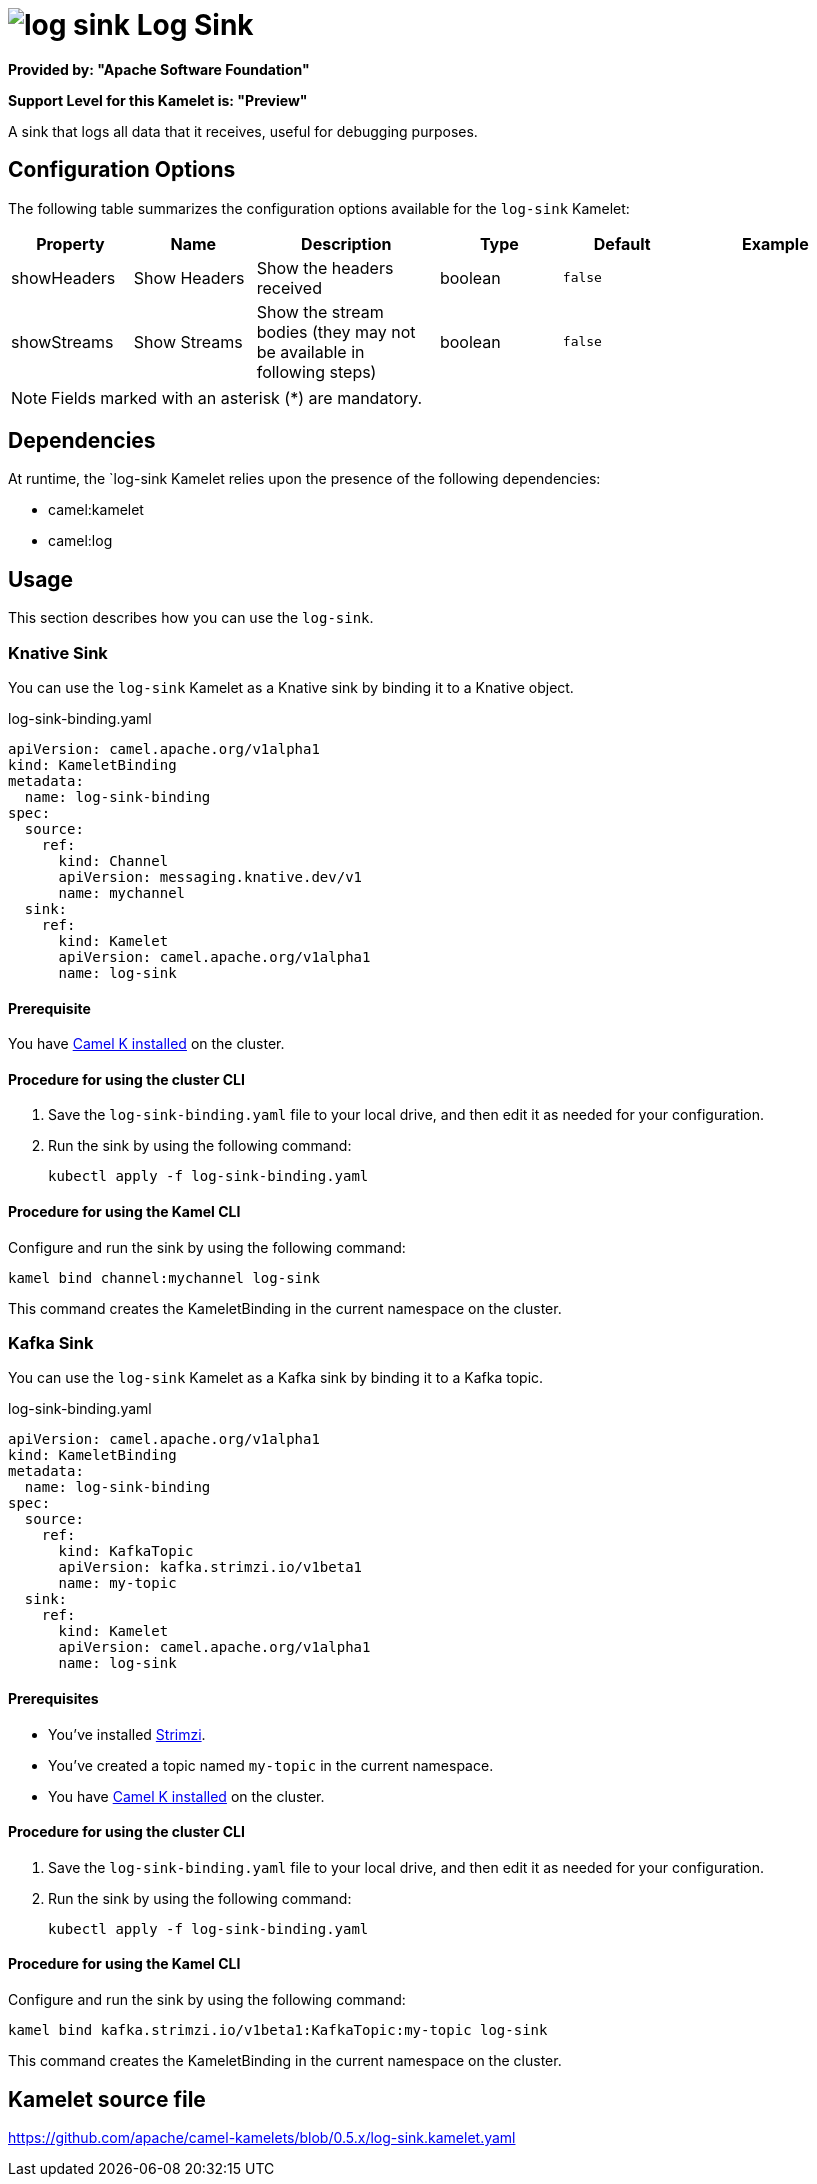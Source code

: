// THIS FILE IS AUTOMATICALLY GENERATED: DO NOT EDIT

= image:kamelets/log-sink.svg[] Log Sink

*Provided by: "Apache Software Foundation"*

*Support Level for this Kamelet is: "Preview"*

A sink that logs all data that it receives, useful for debugging purposes.

== Configuration Options

The following table summarizes the configuration options available for the `log-sink` Kamelet:
[width="100%",cols="2,^2,3,^2,^2,^3",options="header"]
|===
| Property| Name| Description| Type| Default| Example
| showHeaders| Show Headers| Show the headers received| boolean| `false`| 
| showStreams| Show Streams| Show the stream bodies (they may not be available in following steps)| boolean| `false`| 
|===

NOTE: Fields marked with an asterisk ({empty}*) are mandatory.


== Dependencies

At runtime, the `log-sink Kamelet relies upon the presence of the following dependencies:

- camel:kamelet
- camel:log 

== Usage

This section describes how you can use the `log-sink`.

=== Knative Sink

You can use the `log-sink` Kamelet as a Knative sink by binding it to a Knative object.

.log-sink-binding.yaml
[source,yaml]
----
apiVersion: camel.apache.org/v1alpha1
kind: KameletBinding
metadata:
  name: log-sink-binding
spec:
  source:
    ref:
      kind: Channel
      apiVersion: messaging.knative.dev/v1
      name: mychannel
  sink:
    ref:
      kind: Kamelet
      apiVersion: camel.apache.org/v1alpha1
      name: log-sink
  
----

==== *Prerequisite*

You have xref:{camel-k-version}@camel-k::installation/installation.adoc[Camel K installed] on the cluster.

==== *Procedure for using the cluster CLI*

. Save the `log-sink-binding.yaml` file to your local drive, and then edit it as needed for your configuration.

. Run the sink by using the following command:
+
[source,shell]
----
kubectl apply -f log-sink-binding.yaml
----

==== *Procedure for using the Kamel CLI*

Configure and run the sink by using the following command:

[source,shell]
----
kamel bind channel:mychannel log-sink
----

This command creates the KameletBinding in the current namespace on the cluster.

=== Kafka Sink

You can use the `log-sink` Kamelet as a Kafka sink by binding it to a Kafka topic.

.log-sink-binding.yaml
[source,yaml]
----
apiVersion: camel.apache.org/v1alpha1
kind: KameletBinding
metadata:
  name: log-sink-binding
spec:
  source:
    ref:
      kind: KafkaTopic
      apiVersion: kafka.strimzi.io/v1beta1
      name: my-topic
  sink:
    ref:
      kind: Kamelet
      apiVersion: camel.apache.org/v1alpha1
      name: log-sink
  
----

==== *Prerequisites*

* You've installed https://strimzi.io/[Strimzi].
* You've created a topic named `my-topic` in the current namespace.
* You have xref:{camel-k-version}@camel-k::installation/installation.adoc[Camel K installed] on the cluster.

==== *Procedure for using the cluster CLI*

. Save the `log-sink-binding.yaml` file to your local drive, and then edit it as needed for your configuration.

. Run the sink by using the following command:
+
[source,shell]
----
kubectl apply -f log-sink-binding.yaml
----

==== *Procedure for using the Kamel CLI*

Configure and run the sink by using the following command:

[source,shell]
----
kamel bind kafka.strimzi.io/v1beta1:KafkaTopic:my-topic log-sink
----

This command creates the KameletBinding in the current namespace on the cluster.

== Kamelet source file

https://github.com/apache/camel-kamelets/blob/0.5.x/log-sink.kamelet.yaml

// THIS FILE IS AUTOMATICALLY GENERATED: DO NOT EDIT
